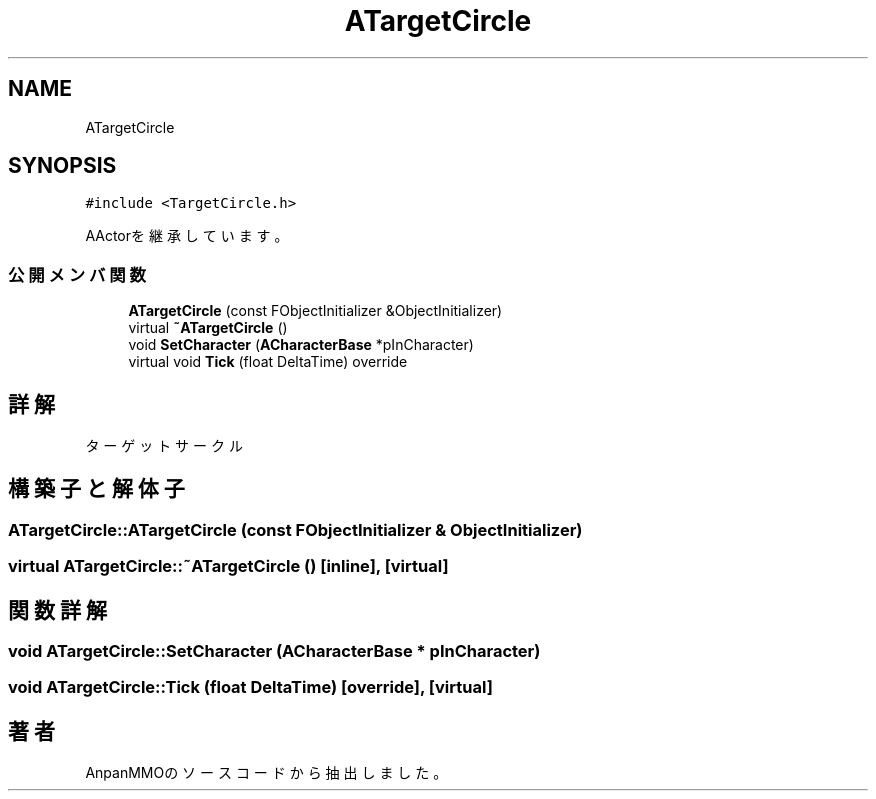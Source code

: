 .TH "ATargetCircle" 3 "2018年12月21日(金)" "AnpanMMO" \" -*- nroff -*-
.ad l
.nh
.SH NAME
ATargetCircle
.SH SYNOPSIS
.br
.PP
.PP
\fC#include <TargetCircle\&.h>\fP
.PP
AActorを継承しています。
.SS "公開メンバ関数"

.in +1c
.ti -1c
.RI "\fBATargetCircle\fP (const FObjectInitializer &ObjectInitializer)"
.br
.ti -1c
.RI "virtual \fB~ATargetCircle\fP ()"
.br
.ti -1c
.RI "void \fBSetCharacter\fP (\fBACharacterBase\fP *pInCharacter)"
.br
.ti -1c
.RI "virtual void \fBTick\fP (float DeltaTime) override"
.br
.in -1c
.SH "詳解"
.PP 
ターゲットサークル 
.SH "構築子と解体子"
.PP 
.SS "ATargetCircle::ATargetCircle (const FObjectInitializer & ObjectInitializer)"

.SS "virtual ATargetCircle::~ATargetCircle ()\fC [inline]\fP, \fC [virtual]\fP"

.SH "関数詳解"
.PP 
.SS "void ATargetCircle::SetCharacter (\fBACharacterBase\fP * pInCharacter)"

.SS "void ATargetCircle::Tick (float DeltaTime)\fC [override]\fP, \fC [virtual]\fP"


.SH "著者"
.PP 
 AnpanMMOのソースコードから抽出しました。
